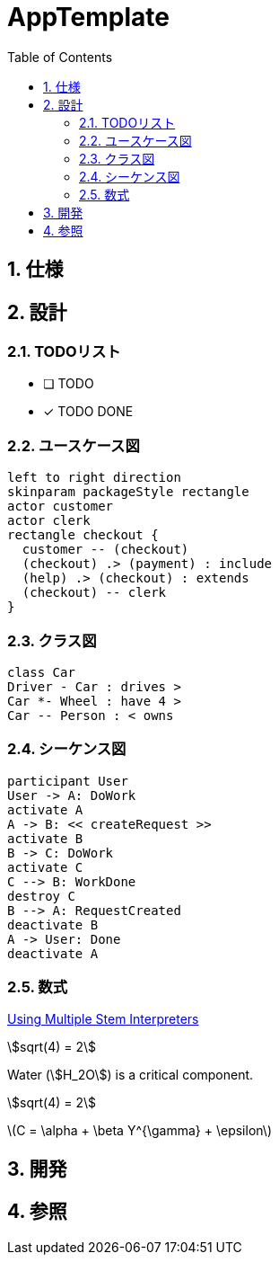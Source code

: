 :toc: left
:toclevels: 5
:sectnums:
:stem:
:source-highlighter: coderay

= AppTemplate

== 仕様

== 設計

=== TODOリスト

* [ ] TODO
* [x] [line-through]#TODO DONE#

=== ユースケース図

[plantuml]
----
left to right direction
skinparam packageStyle rectangle
actor customer
actor clerk
rectangle checkout {
  customer -- (checkout)
  (checkout) .> (payment) : include
  (help) .> (checkout) : extends
  (checkout) -- clerk
}
----

=== クラス図

[plantuml]
----
class Car
Driver - Car : drives >
Car *- Wheel : have 4 >
Car -- Person : < owns
----

=== シーケンス図

[plantuml]
----
participant User
User -> A: DoWork
activate A
A -> B: << createRequest >>
activate B
B -> C: DoWork
activate C
C --> B: WorkDone
destroy C
B --> A: RequestCreated
deactivate B
A -> User: Done
deactivate A
----

=== 数式

https://asciidoctor.org/docs/user-manual/#activating-stem-support[Using Multiple Stem Interpreters^]

stem:[sqrt(4) = 2]

Water (stem:[H_2O]) is a critical component.

[stem]
++++
sqrt(4) = 2
++++

latexmath:[C = \alpha + \beta Y^{\gamma} + \epsilon]

== 開発

== 参照
